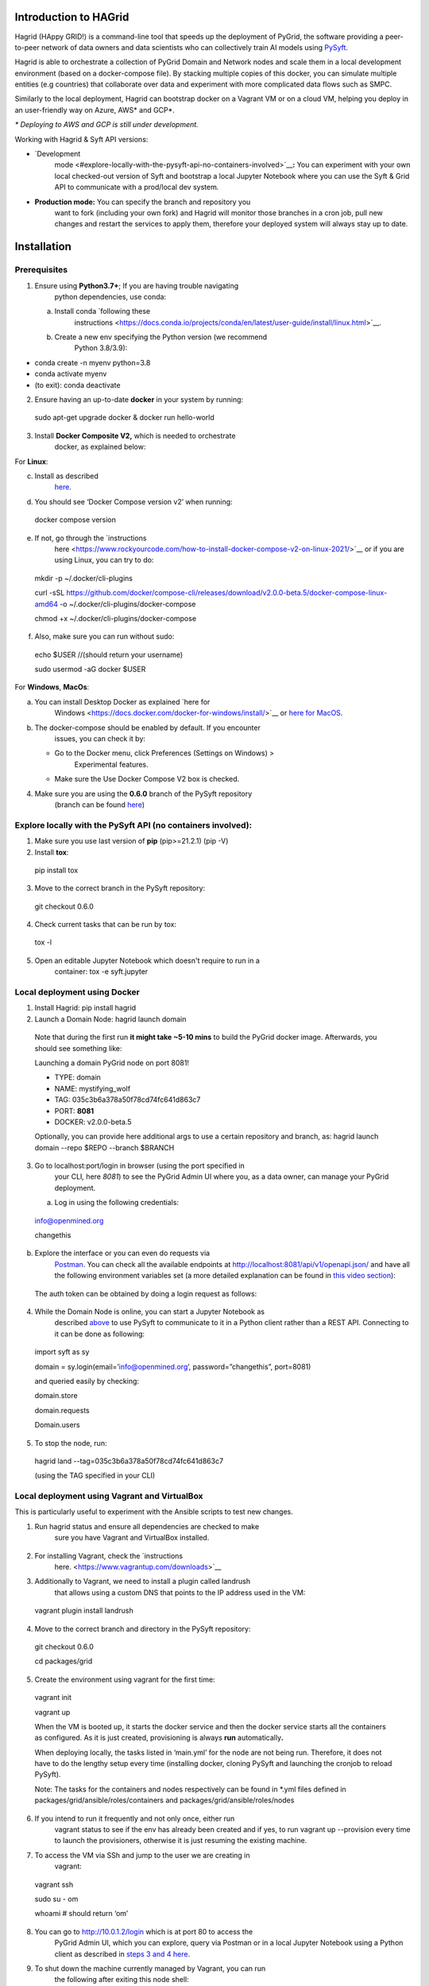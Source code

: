 Introduction to HAGrid
----------------------

Hagrid (HAppy GRID!) is a command-line tool that speeds up the
deployment of PyGrid, the software providing a peer-to-peer network of
data owners and data scientists who can collectively train AI models
using `PySyft <https://github.com/OpenMined/PySyft/>`__.

Hagrid is able to orchestrate a collection of PyGrid Domain and Network
nodes and scale them in a local development environment (based on a
docker-compose file). By stacking multiple copies of this docker, you
can simulate multiple entities (e.g countries) that collaborate over
data and experiment with more complicated data flows such as SMPC.

Similarly to the local deployment, Hagrid can bootstrap docker on a
Vagrant VM or on a cloud VM, helping you deploy in an user-friendly way
on Azure, AWS\* and GCP*.

*\* Deploying to AWS and GCP is still under development.*

Working with Hagrid & Syft API versions:

-  `Development
      mode <#explore-locally-with-the-pysyft-api-no-containers-involved>`__\ **:**
      You can experiment with your own local checked-out version of Syft
      and bootstrap a local Jupyter Notebook where you can use the Syft
      & Grid API to communicate with a prod/local dev system\ *.*

-  **Production mode:** You can specify the branch and repository you
      want to fork (including your own fork) and Hagrid will monitor
      those branches in a cron job, pull new changes and restart the
      services to apply them, therefore your deployed system will always
      stay up to date.


Installation
------------

Prerequisites
~~~~~~~~~~~~~

1. Ensure using **Python3.7+**; If you are having trouble navigating
      python dependencies, use conda:

   a. Install conda `following these
         instructions <https://docs.conda.io/projects/conda/en/latest/user-guide/install/linux.html>`__.

   b. Create a new env specifying the Python version (we recommend
         Python 3.8/3.9):

-  conda create -n myenv python=3.8

-  conda activate myenv

-  (to exit): conda deactivate

2. Ensure having an up-to-date **docker** in your system by running:

..

   sudo apt-get upgrade docker & docker run hello-world

3. Install **Docker Composite V2,** which is needed to orchestrate
      docker, as explained below:

For **Linux**:

c. Install as described
      `here <https://docs.docker.com/compose/cli-command/#installing-compose-v2>`__.

d. You should see ‘Docker Compose version v2’ when running:

..

   docker compose version

e. If not, go through the `instructions
      here <https://www.rockyourcode.com/how-to-install-docker-compose-v2-on-linux-2021/>`__
      or if you are using Linux, you can try to do:

..

   mkdir -p ~/.docker/cli-plugins

   curl -sSL
   https://github.com/docker/compose-cli/releases/download/v2.0.0-beta.5/docker-compose-linux-amd64
   -o ~/.docker/cli-plugins/docker-compose

   chmod +x ~/.docker/cli-plugins/docker-compose

f. Also, make sure you can run without sudo:

..

   echo $USER //(should return your username)

   sudo usermod -aG docker $USER

For **Windows**, **MacOs**:

a. You can install Desktop Docker as explained `here for
      Windows <https://docs.docker.com/docker-for-windows/install/>`__
      or `here for
      MacOS <https://docs.docker.com/docker-for-mac/install/>`__.

b. The docker-compose should be enabled by default. If you encounter
      issues, you can check it by:

   -  Go to the Docker menu, click Preferences (Settings on Windows) >
         Experimental features.

   -  Make sure the Use Docker Compose V2 box is checked.

4. Make sure you are using the **0.6.0** branch of the PySyft repository
      (branch can be found
      `here <https://github.com/OpenMined/PySyft/tree/0.6.0>`__)

Explore locally with the PySyft API (no containers involved):
~~~~~~~~~~~~~~~~~~~~~~~~~~~~~~~~~~~~~~~~~~~~~~~~~~~~~~~~~~~~~

1. Make sure you use last version of **pip** (pip>=21.2.1) (pip -V)

2. Install **tox**:

..

   pip install tox

3. Move to the correct branch in the PySyft repository:

..

   git checkout 0.6.0

4. Check current tasks that can be run by tox:

..

   tox -l

5. Open an editable Jupyter Notebook which doesn't require to run in a
      container: tox -e syft.jupyter

Local deployment using Docker
~~~~~~~~~~~~~~~~~~~~~~~~~~~~~

1. Install Hagrid: pip install hagrid

2. Launch a Domain Node: hagrid launch domain

..

   Note that during the first run **it might take ~5-10 mins** to build
   the PyGrid docker image. Afterwards, you should see something like:

   Launching a domain PyGrid node on port 8081!

   - TYPE: domain

   - NAME: mystifying_wolf

   - TAG: 035c3b6a378a50f78cd74fc641d863c7

   - PORT: **8081**

   - DOCKER: v2.0.0-beta.5

   Optionally, you can provide here additional args to use a certain
   repository and branch, as: hagrid launch domain --repo $REPO --branch
   $BRANCH

3. Go to localhost:port/login in browser (using the port specified in
      your CLI\ *,* here *8081*) to see the PyGrid Admin UI where you,
      as a data owner, can manage your PyGrid deployment.

   a. Log in using the following credentials:

..

   info@openmined.org

   changethis

b. Explore the interface or you can even do requests via
      `Postman <https://www.postman.com/downloads/>`__. You can check
      all the available endpoints at
      http://localhost:8081/api/v1/openapi.json/ and have all the
      following environment variables set (a more detailed explanation
      can be found in `this video
      section <https://youtu.be/GCw7cN7xXJU?t=442>`__):\ |image0|

..

   The auth token can be obtained by doing a login request as follows:

   |image1|

4. While the Domain Node is online, you can start a Jupyter Notebook as
      described
      `above <#explore-locally-with-the-pysyft-api-no-containers-involved>`__
      to use PySyft to communicate to it in a Python client rather than
      a REST API. Connecting to it can be done as following:

..

   import syft as sy

   domain = sy.login(email=’\ info@openmined.org\ ’,
   password=”changethis”, port=8081)

   and queried easily by checking:

   domain.store

   domain.requests

   Domain.users

5. To stop the node, run:

..

   hagrid land --tag=035c3b6a378a50f78cd74fc641d863c7

   (using the TAG specified in your CLI)

Local deployment using Vagrant and VirtualBox
~~~~~~~~~~~~~~~~~~~~~~~~~~~~~~~~~~~~~~~~~~~~~

This is particularly useful to experiment with the Ansible scripts to
test new changes.

1. Run hagrid status and ensure all dependencies are checked to make
      sure you have Vagrant and VirtualBox installed.

..

   |image2|

2. For installing Vagrant, check the `instructions
      here. <https://www.vagrantup.com/downloads>`__

3. Additionally to Vagrant, we need to install a plugin called landrush
      that allows using a custom DNS that points to the IP address used
      in the VM:

..

   vagrant plugin install landrush

4. Move to the correct branch and directory in the PySyft repository:

..

   git checkout 0.6.0

   cd packages/grid

5. Create the environment using vagrant for the first time:

..

   vagrant init

   vagrant up

   When the VM is booted up, it starts the docker service and then the
   docker service starts all the containers as configured. As it is just
   created, provisioning is always **run** automatically\ **.**

   When deploying locally, the tasks listed in ‘main.yml’ for the node
   are not being run. Therefore, it does not have to do the lengthy
   setup every time (installing docker, cloning PySyft and launching the
   cronjob to reload PySyft).

   Note: The tasks for the containers and nodes respectively can be
   found in \*.yml files defined in
   packages/grid/ansible/roles/containers and
   packages/grid/ansible/roles/nodes

6. If you intend to run it frequently and not only once, either run
      vagrant status to see if the env has already been created and if
      yes, to run vagrant up --provision every time to launch the
      provisioners, otherwise it is just resuming the existing machine.

7. To access the VM via SSh and jump to the user we are creating in
      vagrant:

..

   vagrant ssh

   sudo su - om

   whoami # should return ‘om’

8. You can go to http://10.0.1.2/login which is at port 80 to access the
      PyGrid Admin UI, which you can explore, query via Postman or in a
      local Jupyter Notebook using a Python client as described in
      `steps 3 and 4 here <#local-deployment-using-docker>`__.

9. To shut down the machine currently managed by Vagrant, you can run
      the following after exiting this node shell:

..

   vagrant halt

10. Or alternatively to destroy it using:

..

   vagrant destroy

Deploying to Azure
~~~~~~~~~~~~~~~~~~

1. Get your virtual machine on Azure ready

   a. To create one, you can either go to
         `portal.azure.com <http://portal.azure.com>`__ or use `this
         1-click
         template <https://portal.azure.com/#create/Microsoft.Template/uri/https%3A%2F%2Fraw.githubusercontent.com%2FOpenMined%2FPySyft%2Fdev%2Fpackages%2Fgrid%2Fquickstart%2Ftemplate.json>`__
         available off-the-shelves.

   b. If you proceed to create it yourself, make sure you respect the
         following:

      i.   Use Ubuntu Server 20.04 or newer

      ii.  Select SSH, HTTP, HTTPS as inbound ports

      iii. Have at least 2x CPU, 4GB RAM, 40GB HDD

Note: during creation, write down the username used and save the key
locally. In case warnings arise regarding having an unprotected key, you
can run:

sudo chmod 600 key.pem

2. To deploy to Azure, the following can be run:

..

   hagrid launch node --username=azureuser
   --key_path=~/hagriddeploy_key.pem domain to 51.124.153.133

   Additionally, you are being asked if you want to provide another
   repository and branch to fetch and update HAGrid, which you can skip
   by pressing ‘Enter’.

3. If successful, you can now access the deployed node at the specified
      IP address and interact with it via the PyGrid Admin UI at
      http://51.124.153.133/login (change IP with yours) or use Postman
      to do API requests.

.. |image0| image:: media/media/image2.png
   :width: 5.53646in
   :height: 1.16609in
.. |image1| image:: media/media/image1.png
   :width: 3.35938in
   :height: 2.70833in
.. |image2| image:: media/media/image3.png
   :width: 2.23438in
   :height: 1.26691in
